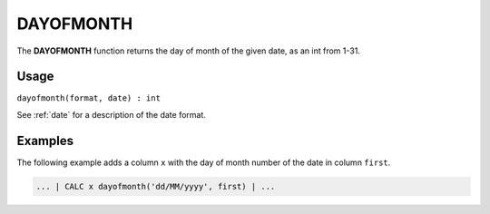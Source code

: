 .. _dayofmonth:

==========
DAYOFMONTH
==========

The **DAYOFMONTH** function returns the day of month of the given date, as an int from 1-31.


Usage
=====

``dayofmonth(format, date) : int``

See :ref:`date` for a description of the date format.

Examples
========

The following example adds a column ``x`` with the day of month number of the date in column ``first``.

.. code-block:: gor

   ... | CALC x dayofmonth('dd/MM/yyyy', first) | ...

